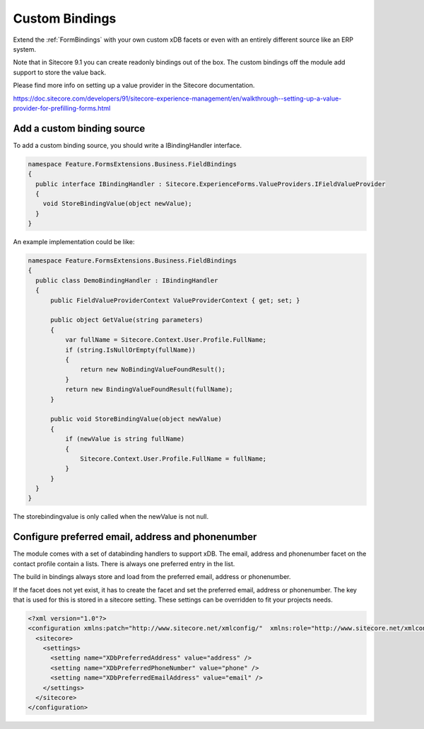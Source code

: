 ===============
Custom Bindings
===============

Extend the :ref:`FormBindings` with  your own custom xDB facets or even with an entirely different source like an ERP system.

Note that in Sitecore 9.1 you can create readonly bindings out of the box. The custom bindings off the module add support to store the value back.

Please find more info on setting up a value provider in the Sitecore documentation.

https://doc.sitecore.com/developers/91/sitecore-experience-management/en/walkthrough--setting-up-a-value-provider-for-prefilling-forms.html

Add a custom binding source
===========================

To add a custom binding source, you should write a IBindingHandler interface.

.. code-block:: c#
  
  namespace Feature.FormsExtensions.Business.FieldBindings
  {
    public interface IBindingHandler : Sitecore.ExperienceForms.ValueProviders.IFieldValueProvider
    {
      void StoreBindingValue(object newValue);
    }
  }


An example implementation could be like:

.. code-block:: c#

  namespace Feature.FormsExtensions.Business.FieldBindings
  {
    public class DemoBindingHandler : IBindingHandler
    {
        public FieldValueProviderContext ValueProviderContext { get; set; }

        public object GetValue(string parameters)
        {
            var fullName = Sitecore.Context.User.Profile.FullName;
            if (string.IsNullOrEmpty(fullName))
            {
                return new NoBindingValueFoundResult();
            }
            return new BindingValueFoundResult(fullName);
        }

        public void StoreBindingValue(object newValue)
        {
            if (newValue is string fullName)
            {
                Sitecore.Context.User.Profile.FullName = fullName;
            }
        }
    }
  }

The storebindingvalue is only called when the newValue is not null.

Configure preferred email, address and phonenumber
==================================================

The module comes with a set of databinding handlers to support xDB. 
The email, address and phonenumber facet on the contact profile contain a lists. 
There is always one preferred entry in the list.

The build in bindings always store and load from the preferred email, address or phonenumber.

If the facet does not yet exist, it has to create the facet and set the preferred email, address or phonenumber. 
The key that is used for this is stored in a sitecore setting. 
These settings can be overridden to fit your projects needs.

.. code-block:: xml

  <?xml version="1.0"?>
  <configuration xmlns:patch="http://www.sitecore.net/xmlconfig/"  xmlns:role="http://www.sitecore.net/xmlconfig/role/">
    <sitecore>
      <settings>
        <setting name="XDbPreferredAddress" value="address" />
        <setting name="XDbPreferredPhoneNumber" value="phone" />
        <setting name="XDbPreferredEmailAddress" value="email" />
      </settings>
    </sitecore>
  </configuration>
